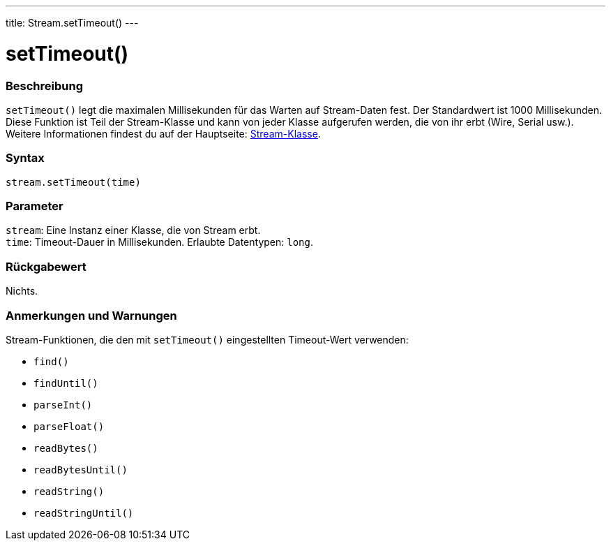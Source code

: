 ---
title: Stream.setTimeout()
---




= setTimeout()


// OVERVIEW SECTION STARTS
[#overview]
--

[float]
=== Beschreibung
`setTimeout()` legt die maximalen Millisekunden für das Warten auf Stream-Daten fest. Der Standardwert ist 1000 Millisekunden.
Diese Funktion ist Teil der Stream-Klasse und kann von jeder Klasse aufgerufen werden, die von ihr erbt (Wire, Serial usw.).
Weitere Informationen findest du auf der Hauptseite: link:../../stream[Stream-Klasse].
[%hardbreaks]


[float]
=== Syntax
`stream.setTimeout(time)`


[float]
=== Parameter
`stream`: Eine Instanz einer Klasse, die von Stream erbt. +
`time`: Timeout-Dauer in Millisekunden. Erlaubte Datentypen: `long`.

[float]
=== Rückgabewert
Nichts.

--
// OVERVIEW SECTION ENDS


// HOW TO USE SECTION STARTS
[#howtouse]
--

[float]
=== Anmerkungen und Warnungen
Stream-Funktionen, die den mit `setTimeout()` eingestellten Timeout-Wert verwenden:

* `find()`
* `findUntil()`
* `parseInt()`
* `parseFloat()`
* `readBytes()`
* `readBytesUntil()`
* `readString()`
* `readStringUntil()`

[%hardbreaks]

--
// HOW TO USE SECTION ENDS
